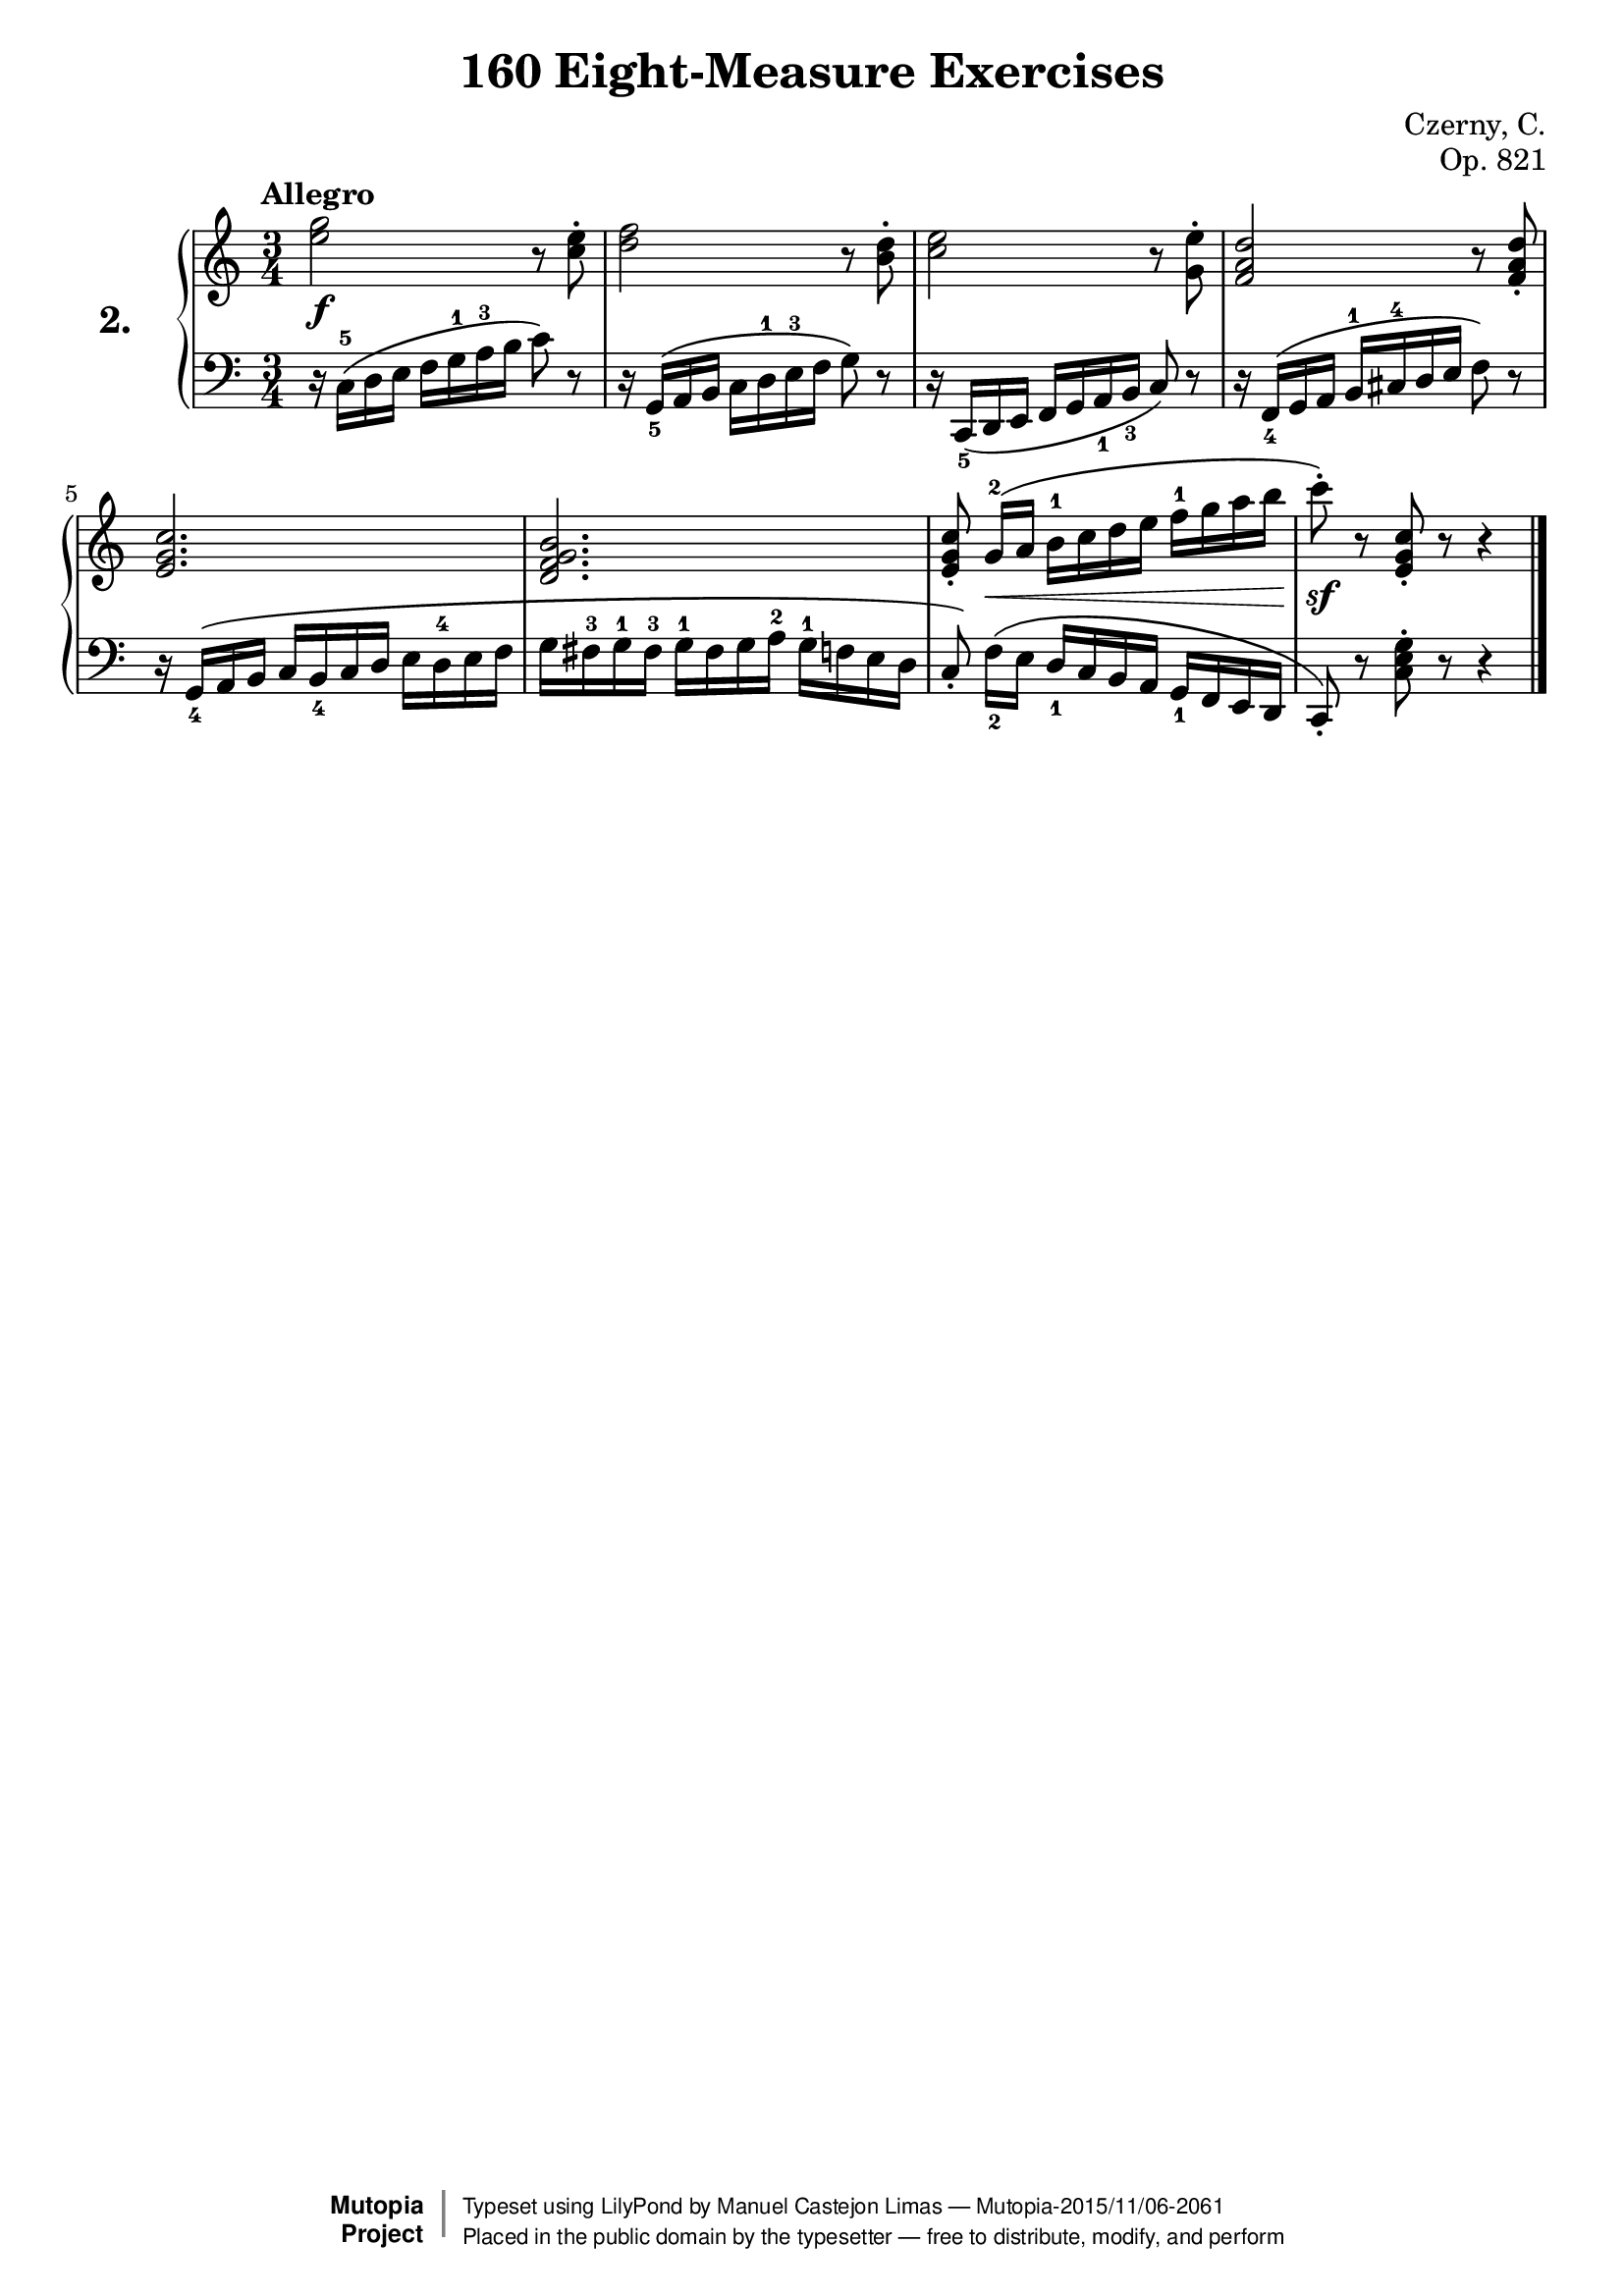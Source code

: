 \version "2.18.2"

\header {
    composer	        =       "Czerny, C."
    mutopiacomposer     =       "CzernyC"

    title	        =	"160 Eight-Measure Exercises"
    mutopiatitle        = 	"160 Eight-Measure Exercises, No. 2"

    opus	        =	"Op. 821"
    mutopiaopus         = 	"Op. 821, No. 2"
    
    source        	=	"IMLSP; Leipzig: Edition Peters, n.d.[1888]. Plate 6990-6993."
    style         	=	"Technique"
    license       	=	"Public Domain"
    maintainer	        =	"Manuel Castejon Limas"
    maintainerWeb       =	"https://github.com/mcasl/Czerny"
    mutopiainstrument   =       "Piano"

 footer = "Mutopia-2015/11/06-2061"
 copyright =  \markup { \override #'(baseline-skip . 0 ) \right-column { \sans \bold \with-url #"http://www.MutopiaProject.org" { \abs-fontsize #9  "Mutopia " \concat { \abs-fontsize #12 \with-color #white \char ##x01C0 \abs-fontsize #9 "Project " } } } \override #'(baseline-skip . 0 ) \center-column { \abs-fontsize #11.9 \with-color #grey \bold { \char ##x01C0 \char ##x01C0 } } \override #'(baseline-skip . 0 ) \column { \abs-fontsize #8 \sans \concat { " Typeset using " \with-url #"http://www.lilypond.org" "LilyPond" " by " \maintainer " " \char ##x2014 " " \footer } \concat { \concat { \abs-fontsize #8 \sans{ " Placed in the " \with-url #"http://creativecommons.org/licenses/publicdomain" "public domain" " by the typesetter " \char ##x2014 " free to distribute, modify, and perform" } } \abs-fontsize #13 \with-color #white \char ##x01C0 } } }
 tagline = ##f
}


%--------Definitions
global = {
  \key c \major
  \time 3/4
}

exerciseNumber = "2."

upperStaff =   { \tempo "Allegro"
  <e'' g''>2 \f r8 <c'' e''>-\staccato    | %1
  <d'' f''>2 r8 <b'  d''>-\staccato       | %2
  <c'' e''>2 r8 <g'  e''>-\staccato       | %3                                      
  <f' a' d''>2 r8 <f' a' d''>-\staccato   | %4                                      

  <e' g' c''>2.                           | %5                                      
  <d' f' g' b'>2.                         | %6
  <e' g' c''>8-\staccato   g'16[-2 \( \<  a'] b'-1 c'' d'' e'' f''-1 g'' a'' b''   | %7
  c'''8-\staccato \sf \) r8 <e' g' c''>8-\staccato r8 r4   \bar "|." %8
}

lowerStaff =  {
          r16 c-5 \( d e f g-1 a-3 b c'8 \) r8       | %1
          r16 g,_5 \(  a, b, c d-1 e-3 f g8 \) r8    | %2
          r16 c,_5 \( d, e, f, g, a,_1 b,_3 c8 \) r8 | %3
          r16 f,_4 \( g, a, b,-1 cis-4 d e f8 \)  r8 | %4
          
          r16 g,_4 \( a, b, c b,_4 c d e d-4 e f              | %5
          g fis-3 g-1 fis-3 g-1 fis g a-2 g-1 f e d        | %6
  c8-\staccato \)  f16[_2 \(   e] d_1 c b, a, g,_1 f, e, d,   | %7
  c,8-\staccato \) r8 <c e g>8-\staccato r8 r4   \bar "|." %8  
}

%-------Typeset music and generate midi
\score {
    \context PianoStaff <<
        \set PianoStaff.midiInstrument = "acoustic grand"
        \set PianoStaff.instrumentName = \markup \huge \bold \exerciseNumber  
        \new Staff = "upper" { \clef treble \global \upperStaff }
        \new Staff = "lower" { \clef bass   \global \lowerStaff }
    >>
    \layout{ }
    \midi  { \tempo 4 = 110 }
}
